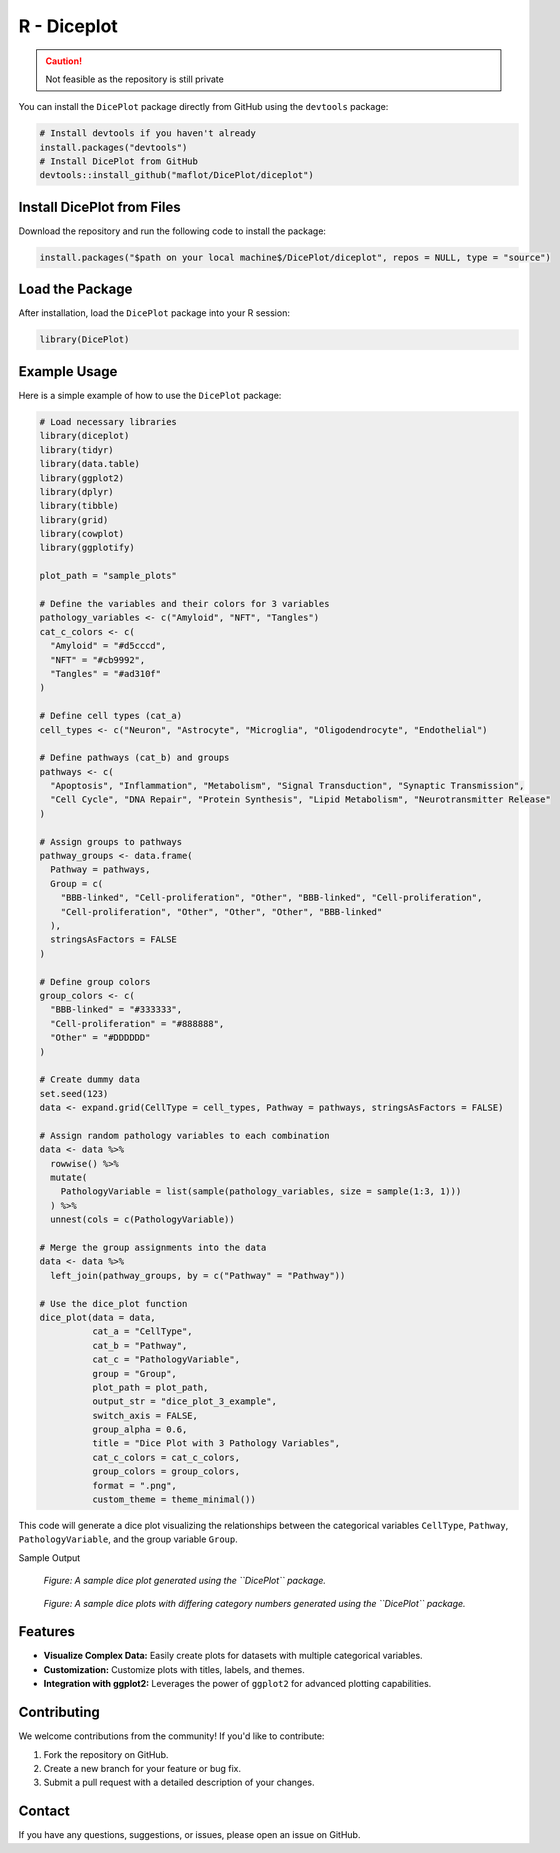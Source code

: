 R - Diceplot
=======================

.. caution::

   Not feasible as the repository is still private

You can install the ``DicePlot`` package directly from GitHub using the ``devtools`` package:

.. code-block:: r

   # Install devtools if you haven't already
   install.packages("devtools")
   # Install DicePlot from GitHub
   devtools::install_github("maflot/DicePlot/diceplot")

Install DicePlot from Files
~~~~~~~~~~~~~~~~~~~~~~~~~~~~~~~

Download the repository and run the following code to install the package:

.. code-block:: r

   install.packages("$path on your local machine$/DicePlot/diceplot", repos = NULL, type = "source")

Load the Package
~~~~~~~~~~~~~~~~~~~

After installation, load the ``DicePlot`` package into your R session:

.. code-block:: r

   library(DicePlot)

Example Usage
~~~~~~~~~~~~~

Here is a simple example of how to use the ``DicePlot`` package:

.. code-block:: r

   # Load necessary libraries
   library(diceplot)
   library(tidyr)
   library(data.table)
   library(ggplot2)
   library(dplyr)
   library(tibble)
   library(grid)
   library(cowplot)
   library(ggplotify)

   plot_path = "sample_plots"

   # Define the variables and their colors for 3 variables
   pathology_variables <- c("Amyloid", "NFT", "Tangles")
   cat_c_colors <- c(
     "Amyloid" = "#d5cccd",
     "NFT" = "#cb9992",
     "Tangles" = "#ad310f"
   )

   # Define cell types (cat_a)
   cell_types <- c("Neuron", "Astrocyte", "Microglia", "Oligodendrocyte", "Endothelial")

   # Define pathways (cat_b) and groups
   pathways <- c(
     "Apoptosis", "Inflammation", "Metabolism", "Signal Transduction", "Synaptic Transmission",
     "Cell Cycle", "DNA Repair", "Protein Synthesis", "Lipid Metabolism", "Neurotransmitter Release"
   )

   # Assign groups to pathways
   pathway_groups <- data.frame(
     Pathway = pathways,
     Group = c(
       "BBB-linked", "Cell-proliferation", "Other", "BBB-linked", "Cell-proliferation",
       "Cell-proliferation", "Other", "Other", "Other", "BBB-linked"
     ),
     stringsAsFactors = FALSE
   )

   # Define group colors
   group_colors <- c(
     "BBB-linked" = "#333333",
     "Cell-proliferation" = "#888888",
     "Other" = "#DDDDDD"
   )

   # Create dummy data
   set.seed(123)
   data <- expand.grid(CellType = cell_types, Pathway = pathways, stringsAsFactors = FALSE)

   # Assign random pathology variables to each combination
   data <- data %>%
     rowwise() %>%
     mutate(
       PathologyVariable = list(sample(pathology_variables, size = sample(1:3, 1)))
     ) %>%
     unnest(cols = c(PathologyVariable))

   # Merge the group assignments into the data
   data <- data %>%
     left_join(pathway_groups, by = c("Pathway" = "Pathway"))

   # Use the dice_plot function
   dice_plot(data = data, 
             cat_a = "CellType", 
             cat_b = "Pathway", 
             cat_c = "PathologyVariable", 
             group = "Group",
             plot_path = plot_path, 
             output_str = "dice_plot_3_example", 
             switch_axis = FALSE,
             group_alpha = 0.6,
             title = "Dice Plot with 3 Pathology Variables",
             cat_c_colors = cat_c_colors, 
             group_colors = group_colors, 
             format = ".png",
             custom_theme = theme_minimal())

This code will generate a dice plot visualizing the relationships between the categorical variables ``CellType``, ``Pathway``, ``PathologyVariable``, and the group variable ``Group``.

Sample Output


.. figure:: ./dice_plot_3_example_dice_plot.png
   :alt: Sample Dice with 3 categories Plot

.. figure:: ./dice_plot_4_example_dice_plot.png
   :alt: Sample Dice with 4 categories Plot

   *Figure: A sample dice plot generated using the ``DicePlot`` package.*

.. figure:: ./dice_plot_5_example_dice_plot.png
   :alt: Sample Dice with 5 categories Plot

.. figure:: ./dice_plot_6_example_dice_plot.png
   :alt: Sample Dice with 6 categories Plot

   *Figure: A sample dice plots with differing category numbers generated using the ``DicePlot`` package.*


Features
~~~~~~~~~~~~~~~~~~~

- **Visualize Complex Data:** Easily create plots for datasets with multiple categorical variables.
- **Customization:** Customize plots with titles, labels, and themes.
- **Integration with ggplot2:** Leverages the power of ``ggplot2`` for advanced plotting capabilities.

Contributing
~~~~~~~~~~~~~~~~~~~

We welcome contributions from the community! If you'd like to contribute:

1. Fork the repository on GitHub.
2. Create a new branch for your feature or bug fix.
3. Submit a pull request with a detailed description of your changes.

Contact
~~~~~~~~~~~~~~~~~~~

If you have any questions, suggestions, or issues, please open an issue on GitHub.
